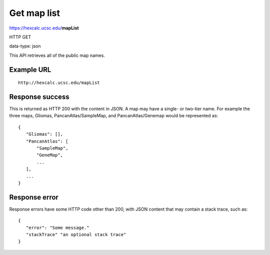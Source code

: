 Get map list
============

https://hexcalc.ucsc.edu/**mapList**

HTTP GET

data-type: json

This API retrieves all of the public map names.

Example URL
-----------
::

 http://hexcalc.ucsc.edu/mapList

Response success
----------------

This is returned as HTTP 200 with the content in JSON. A map may have a
single- or two-tier name. For example the three maps, Gliomas,
PancanAtlas/SampleMap, and PancanAtlas/Genemap would be represented as::

 {
    "Gliomas": [],
    "PancanAtlas": [
        "SampleMap",
        "GeneMap",
        ...
    ],
    ...
 }

Response error
--------------

Response errors have some HTTP code other than 200, with JSON content that may
contain a stack trace, such as::

 {
    "error": "Some message."
    "stackTrace" "an optional stack trace"
 }
